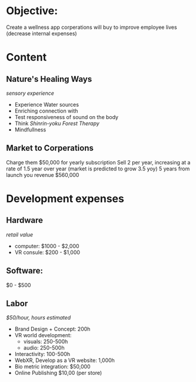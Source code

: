 * Objective:   
Create a wellness app corperations will buy to improve employee lives (decrease internal expenses)

* Content
** Nature's Healing Ways
/sensory experience/

- Experience Water sources
- Enriching connection with 
- Test responsiveness of sound on the body
- Think /Shinrin-yoku Forest Therapy/
- Mindfullness

** Market to Corperations
Charge them $50,000 for yearly subscription
Sell 2 per year, increasing at a rate of 1.5 year over year (market is predicted to grow 3.5 yoy)
5 years from launch you revenue $560,000

* Development expenses
** Hardware
/retail value/
- computer: $1000 - $2,000
- VR consule: $200 - $1,000

** Software: 
$0 - $500 

** Labor
/$50/hour, hours estimated/
- Brand Design + Concept:  200h
- VR world development: 
  + visuals: 250-500h
  + audio: 250-500h
- Interactivity: 100-500h
- WebXR, Develop as a VR website: 1,000h
- Bio metric integration: $50,000
- Online Publishing $10,00 (per store)





